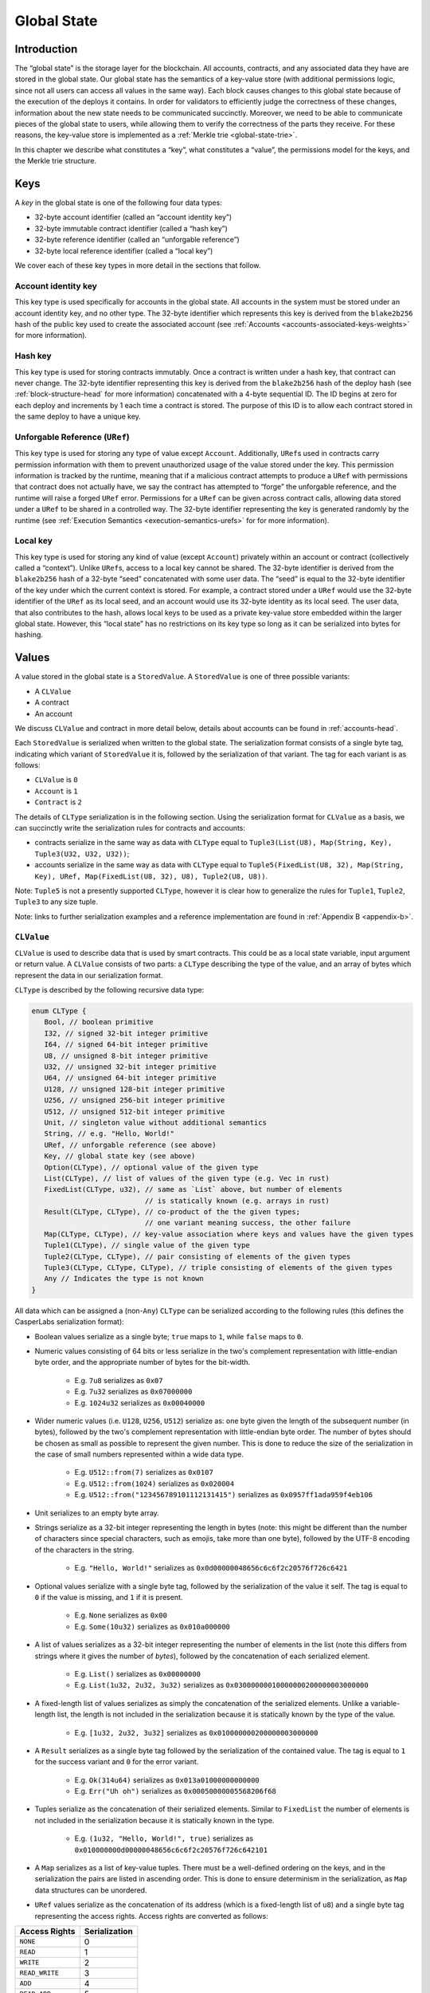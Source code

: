 .. _global-state-head:

Global State
============

.. _global-state-intro:

Introduction
------------

The “global state” is the storage layer for the blockchain. All accounts,
contracts, and any associated data they have are stored in the global state. Our
global state has the semantics of a key-value store (with additional permissions
logic, since not all users can access all values in the same way). Each block
causes changes to this global state because of the execution of the deploys it
contains. In order for validators to efficiently judge the correctness of these
changes, information about the new state needs to be communicated succinctly.
Moreover, we need to be able to communicate pieces of the global state to users,
while allowing them to verify the correctness of the parts they receive. For
these reasons, the key-value store is implemented as a
:ref:`Merkle trie <global-state-trie>`.

In this chapter we describe what constitutes a “key”, what constitutes a
“value”, the permissions model for the keys, and the Merkle trie
structure.

.. _global-state-keys:

Keys
----

A *key* in the global state is one of the following four data types:

-  32-byte account identifier (called an “account identity key”)
-  32-byte immutable contract identifier (called a “hash key”)
-  32-byte reference identifier (called an “unforgable reference”)
-  32-byte local reference identifier (called a “local key”)

We cover each of these key types in more detail in the sections that follow.

.. _global-state-account-key:

Account identity key
~~~~~~~~~~~~~~~~~~~~

This key type is used specifically for accounts in the global state. All
accounts in the system must be stored under an account identity key, and no
other type. The 32-byte identifier which represents this key is derived from the
``blake2b256`` hash of the public key used to create the associated account (see
:ref:`Accounts <accounts-associated-keys-weights>` for more information).

.. _global-state-hash-key:

Hash key
~~~~~~~~

This key type is used for storing contracts immutably. Once a contract is
written under a hash key, that contract can never change. The 32-byte identifier
representing this key is derived from the ``blake2b256`` hash of the deploy hash
(see :ref:`block-structure-head` for more information) concatenated
with a 4-byte sequential ID. The ID begins at zero for each deploy and
increments by 1 each time a contract is stored. The purpose of this ID is to
allow each contract stored in the same deploy to have a unique key.

.. _global-state-uref:

Unforgable Reference (``URef``)
~~~~~~~~~~~~~~~~~~~~~~~~~~~~~~~

This key type is used for storing any type of value except ``Account``.
Additionally, ``URef``\ s used in contracts carry permission information with them
to prevent unauthorized usage of the value stored under the key. This permission
information is tracked by the runtime, meaning that if a malicious contract
attempts to produce a ``URef`` with permissions that contract does not actually
have, we say the contract has attempted to “forge” the unforgable reference, and
the runtime will raise a forged ``URef`` error. Permissions for a ``URef`` can be
given across contract calls, allowing data stored under a ``URef`` to be shared in
a controlled way. The 32-byte identifier representing the key is generated
randomly by the runtime (see :ref:`Execution Semantics <execution-semantics-urefs>` for
for more information).

.. _global-state-local-key:

Local key
~~~~~~~~~

This key type is used for storing any kind of value (except ``Account``) privately
within an account or contract (collectively called a “context”). Unlike ``URef``\ s,
access to a local key cannot be shared. The 32-byte identifier is derived from
the ``blake2b256`` hash of a 32-byte “seed” concatenated with some user data. The
“seed” is equal to the 32-byte identifier of the key under which the current
context is stored. For example, a contract stored under a ``URef`` would use the
32-byte identifier of the ``URef`` as its local seed, and an account would use its
32-byte identity as its local seed. The user data, that also contributes to the
hash, allows local keys to be used as a private key-value store embedded within
the larger global state. However, this “local state” has no restrictions on its
key type so long as it can be serialized into bytes for hashing.

.. _global-state-values:

Values
------

A value stored in the global state is a ``StoredValue``. A ``StoredValue`` is
one of three possible variants:

- A ``CLValue``
- A contract
- An account

We discuss ``CLValue`` and contract in more detail below, details about
accounts can be found in :ref:`accounts-head`.

Each ``StoredValue`` is serialized when written to the global state. The
serialization format consists of a single byte tag, indicating which variant of
``StoredValue`` it is, followed by the serialization of that variant.  The tag
for each variant is as follows:

- ``CLValue`` is ``0``
- ``Account`` is ``1``
- ``Contract`` is ``2``

The details of ``CLType`` serialization is in the following section. Using the
serialization format for ``CLValue`` as a basis, we can succinctly write the
serialization rules for contracts and accounts:

- contracts serialize in the same way as data with ``CLType`` equal to
  ``Tuple3(List(U8), Map(String, Key), Tuple3(U32, U32, U32))``;

- accounts serialize in the same way as data with ``CLType`` equal to
  ``Tuple5(FixedList(U8, 32), Map(String, Key), URef, Map(FixedList(U8, 32), U8), Tuple2(U8, U8))``.

Note: ``Tuple5`` is not a presently supported ``CLType``, however it is clear
how to generalize the rules for ``Tuple1``, ``Tuple2``, ``Tuple3`` to any size
tuple.

Note: links to further serialization examples and a reference implementation are
found in :ref:`Appendix B <appendix-b>`.

``CLValue``
~~~~~~~~~~~

``CLValue`` is used to describe data that is used by smart contracts. This could
be as a local state variable, input argument or return value. A ``CLValue``
consists of two parts: a ``CLType`` describing the type of the value, and an
array of bytes which represent the data in our serialization format.

``CLType`` is described by the following recursive data type:

.. code:: rust

   enum CLType {
      Bool, // boolean primitive
      I32, // signed 32-bit integer primitive
      I64, // signed 64-bit integer primitive
      U8, // unsigned 8-bit integer primitive
      U32, // unsigned 32-bit integer primitive
      U64, // unsigned 64-bit integer primitive
      U128, // unsigned 128-bit integer primitive
      U256, // unsigned 256-bit integer primitive
      U512, // unsigned 512-bit integer primitive
      Unit, // singleton value without additional semantics
      String, // e.g. "Hello, World!"
      URef, // unforgable reference (see above)
      Key, // global state key (see above)
      Option(CLType), // optional value of the given type
      List(CLType), // list of values of the given type (e.g. Vec in rust)
      FixedList(CLType, u32), // same as `List` above, but number of elements
                              // is statically known (e.g. arrays in rust)
      Result(CLType, CLType), // co-product of the the given types;
                              // one variant meaning success, the other failure
      Map(CLType, CLType), // key-value association where keys and values have the given types
      Tuple1(CLType), // single value of the given type
      Tuple2(CLType, CLType), // pair consisting of elements of the given types
      Tuple3(CLType, CLType, CLType), // triple consisting of elements of the given types
      Any // Indicates the type is not known
   }

All data which can be assigned a (non-``Any``) ``CLType`` can be serialized according to the
following rules (this defines the CasperLabs serialization format):

- Boolean values serialize as a single byte; ``true`` maps to ``1``, while ``false`` maps to ``0``.

- Numeric values consisting of 64 bits or less serialize in the two's complement
  representation with little-endian byte order, and the appropriate number of
  bytes for the bit-width.

   - E.g. ``7u8`` serializes as ``0x07``
   - E.g. ``7u32`` serializes as ``0x07000000``
   - E.g. ``1024u32`` serializes as ``0x00040000``

- Wider numeric values (i.e. ``U128``, ``U256``, ``U512``) serialize as: one
  byte given the length of the subsequent number (in bytes), followed by the two's
  complement representation with little-endian byte order. The number of bytes
  should be chosen as small as possible to represent the given number. This is
  done to reduce the size of the serialization in the case of small numbers
  represented within a wide data type.

   - E.g. ``U512::from(7)`` serializes as ``0x0107``
   - E.g. ``U512::from(1024)`` serializes as ``0x020004``
   - E.g. ``U512::from("123456789101112131415")`` serializes as ``0x0957ff1ada959f4eb106``

- Unit serializes to an empty byte array.

- Strings serialize as a 32-bit integer representing the length in bytes (note:
  this might be different than the number of characters since special characters,
  such as emojis, take more than one byte), followed by the UTF-8 encoding of the
  characters in the string.

   - E.g. ``"Hello, World!"`` serializes as ``0x0d00000048656c6c6f2c20576f726c6421``

- Optional values serialize with a single byte tag, followed by the
  serialization of the value it self. The tag is equal to ``0`` if the value is
  missing, and ``1`` if it is present.

   - E.g. ``None`` serializes as ``0x00``
   - E.g. ``Some(10u32)`` serializes as ``0x010a000000``

- A list of values serializes as a 32-bit integer representing the number of
  elements in the list (note this differs from strings where it gives the number
  of *bytes*), followed by the concatenation of each serialized element.

   - E.g. ``List()`` serializes as ``0x00000000``
   - E.g. ``List(1u32, 2u32, 3u32)`` serializes as ``0x03000000010000000200000003000000``

- A fixed-length list of values serializes as simply the concatenation of the
  serialized elements. Unlike a variable-length list, the length is not included
  in the serialization because it is statically known by the type of the value.

   - E.g. ``[1u32, 2u32, 3u32]`` serializes as ``0x010000000200000003000000``

- A ``Result`` serializes as a single byte tag followed by the serialization of
  the contained value. The tag is equal to ``1`` for the success variant and ``0``
  for the error variant.

   - E.g. ``Ok(314u64)`` serializes as ``0x013a01000000000000``
   - E.g. ``Err("Uh oh")`` serializes as ``0x00050000005568206f68``

- Tuples serialize as the concatenation of their serialized elements. Similar to
  ``FixedList`` the number of elements is not included in the serialization
  because it is statically known in the type.

   - E.g. ``(1u32, "Hello, World!", true)`` serializes as
     ``0x010000000d00000048656c6c6f2c20576f726c642101``

- A ``Map`` serializes as a list of key-value tuples. There must be a
  well-defined ordering on the keys, and in the serialization the pairs are listed
  in ascending order. This is done to ensure determinism in the serialization, as
  ``Map`` data structures can be unordered.

- ``URef`` values serialize as the concatenation of its address (which is a
  fixed-length list of ``u8``) and a single byte tag representing the access
  rights. Access rights are converted as follows:

+--------------------+---------------+
| Access Rights      | Serialization |
+====================+===============+
| ``NONE``           |             0 |
+--------------------+---------------+
| ``READ``           |             1 |
+--------------------+---------------+
| ``WRITE``          |             2 |
+--------------------+---------------+
| ``READ_WRITE``     |             3 |
+--------------------+---------------+
| ``ADD``            |            4  |
+--------------------+---------------+
| ``READ_ADD``       |            5  |
+--------------------+---------------+
| ``ADD_WRITE``      |            6  |
+--------------------+---------------+
| ``READ_ADD_WRITE`` |            7  |
+--------------------+---------------+

- ``Key`` values serialize as a single byte tag representing the variant,
  followed by the serialization of the data that variant contains. For most
  variants this is simply a fixed-length 32 byte array. The exception is
  ``Key::URef`` which contains a ``URef``, so its data serializes per the
  description above. The tags are as follows: ``Key::Account`` serializes as
  ``0``, ``Key::Hash`` as ``1``, ``Key::URef`` as ``2`` and ``Key::Local`` as
  ``3``.

``CLType`` itself also has rules for serialization. A ``CLType`` serializes as a
single byte tag, followed by the concatenation of serialized inner types, if any
(e.g. lists, and tuples have inner types). ``FixedList`` is a minor exception
because it also includes the length in the type, however this simply means that
the length included in the serialization as well (as a 32-bit integer, per the
serialization rules above), following the serialization of the inner type. The
tags are as follows:

+---------------+-------------------+
| ``CLType``    | Serialization Tag |
+===============+===================+
| ``Bool``      |                 0 |
+---------------+-------------------+
| ``I32``       |                 1 |
+---------------+-------------------+
| ``I64``       |                 2 |
+---------------+-------------------+
| ``U8``        |                 3 |
+---------------+-------------------+
| ``U32``       |                 4 |
+---------------+-------------------+
| ``U64``       |                 5 |
+---------------+-------------------+
| ``U128``      |                 6 |
+---------------+-------------------+
| ``U256``      |                 7 |
+---------------+-------------------+
| ``U512``      |                 8 |
+---------------+-------------------+
| ``Unit``      |                 9 |
+---------------+-------------------+
| ``String``    |                10 |
+---------------+-------------------+
| ``URef``      |                11 |
+---------------+-------------------+
| ``Key``       |                12 |
+---------------+-------------------+
| ``Option``    |                13 |
+---------------+-------------------+
| ``List``      |                14 |
+---------------+-------------------+
| ``FixedList`` |                15 |
+---------------+-------------------+
| ``Result``    |                16 |
+---------------+-------------------+
| ``Map``       |                17 |
+---------------+-------------------+
| ``Tuple1``    |                18 |
+---------------+-------------------+
| ``Tuple2``    |                19 |
+---------------+-------------------+
| ``Tuple3``    |                20 |
+---------------+-------------------+
| ``Any``       |                21 |
+---------------+-------------------+

A complete ``CLValue``, including both the data and the type can also be
serialized (in order to store it in the global state). This is done by
concatenating: the serialization of the length (as a 32-bit integer) of the
serialized data (in bytes), the serialized data itself, and the serialization of
the type.

.. _global-state-contracts:

Contracts
~~~~~~~~~

Contracts are a special value type because they contain the on-chain logic of
the applications running on the CasperLabs system. A *contract* contains the
following data:

-  a `wasm module <https://webassembly.org/docs/modules/>`__
-  a collection of named keys
-  a protocol version

The wasm module must contain a function named ``call`` which takes no arguments
and returns no values. This is the main entry point into the contract. Moreover,
the module may import any of the functions supported by the CasperLabs runtime;
a list of all supported functions can be found in :ref:`Appendix A
<appendix-a>`.

Note: though the ``call`` function signature has no arguments and no return
value, within the ``call`` function body the ``get_arg`` runtime function can be
used to accept arguments (by ordinal) and the ``ret`` runtime function can be used
to return a single ``CLValue`` to the caller.

The named keys are used to give human-readable names to keys in the global state
which are important to the contract. For example, the hash key of another
contract it frequently calls may be stored under a meaningful name. It is also
used to store the ``URef``\ s which are known to the contract (see below
section on Permissions for details).

Note: purely local state should be stored under local keys rather than under
``URef``\ s in the named keys map. A primary advantage of ``URef``\ s is their
portability (between on-chain contexts), but for unshared, private variables,
where portability is not a factor, local keys are more efficient.

The protocol version says which version of the CasperLabs protocol this contract
was compiled to be compatible with. Contracts which are not compatible with the
active major protocol version will not be executed by any node in the CasperLabs
network.

.. _global-state-permissions:

Permissions
-----------

There are three types of actions which can be done on a value: read, write, add.
The reason for add to be called out separately from write is to allow for
commutativity checking. The available actions depends on the key type and the
context. This is summarized in the table below:

+-----------------------------------+-----------------------------------+
| Key Type                          | Available Actions                 |
+===================================+===================================+
| Account                           | Read + Add if the context is the  |
|                                   | current account otherwise None    |
+-----------------------------------+-----------------------------------+
| Hash                              | Read                              |
+-----------------------------------+-----------------------------------+
| URef                              | See note below                    |
+-----------------------------------+-----------------------------------+
| Local                             | Read + Write + Add if the context |
|                                   | seed used to construct the key    |
|                                   | matches the current context       |
+-----------------------------------+-----------------------------------+

.. _global-state-urefs-permissions:

Permissions for ``URef``\ s
~~~~~~~~~~~~~~~~~~~~~~~~~~~

In the runtime, a ``URef`` carries its own permissions called ``AccessRights``.
Additionally, the runtime tracks what ``AccessRights`` would be valid for each
``URef`` to have in each context. As mentioned above, if a malicious contract
attempts to use a ``URef`` with ``AccessRights`` that are not valid in its
context, then the runtime will raise an error; this is what enforces the
security properties of all keys. By default, in all contexts, all ``URef``\ s
are invalid (both with any ``AccessRights``, or no ``AccessRights``); however, a
``URef`` can be added to a context in the following ways:

-  it can exist in a set of “known” ``URef``\ s
-  it can be freshly created by the runtime via the ``new_uref`` function
-  for called contracts, it can be passed in by the caller via the arguments to
   ``call_contract``
-  it can be returned back to the caller from ``call_contract`` via the ``ret``
   function

Note: that only valid ``URef``\ s may be added to the known ``URef``\ s or cross call
boundaries; this means the system cannot be tricked into accepted a forged
``URef`` by getting it through a contract or stashing it in the known ``URef``\ s.

The ability to pass ``URef``\ s between contexts via ``call_contract`` / ``ret``, allows
them to be used to share state among a fixed number of parties, while keeping it
private from all others.

.. _global-state-trie:

Merkle trie structure
------------------------------

At a high level, a Merkle trie is a key-value store data structure
which is able to be shared piece-wise in a verifiable way (via a construction
called a Merkle proof). Each node is labelled by the hash of its data; for leaf
nodes ---that is the data stored in that part of the tree, for other node types ---
that is the data which references other nodes in the trie. Our implementation of
the trie has radix of 256, this means each branch node can have up to 256
children. This is convenient because it means a path through the tree can be
described as an array of bytes, and thus serialization directly links a key with
a path through the tree to its associated value.

Formally, a trie node is one of the following:

-  a leaf, which includes a key and a value
-  a branch, which has up to 256 ``blake2b256`` hashes, pointing to up to 256 other
   nodes in the trie (recall each node is labelled by its hash)
-  an extension node, which includes a byte array (called the affix) and a
   ``blake2b256`` hash pointing to another node in the trie

The purpose of the extension node is to allow path compression. For example, if
all keys for values in the trie used the same first four bytes, then it would be
inefficient to need to traverse through four branch nodes where there is only
one choice, and instead the root node of the trie could be an extension node with
affix equal to those first four bytes and pointer to the first non-trivial
branch node.

The rust implementation of our trie can be found on GitHub:

-  `definition of the trie data
   structure <https://github.com/CasperLabs/CasperLabs/blob/d542ea702c9d30f2e329fe65c8e958a6d54b9cae/execution-engine/engine-storage/src/trie/mod.rs#L163>`__
-  `reading from the
   trie <https://github.com/CasperLabs/CasperLabs/blob/d542ea702c9d30f2e329fe65c8e958a6d54b9cae/execution-engine/engine-storage/src/trie_store/operations/mod.rs#L34>`__
-  `writing to the
   trie <https://github.com/CasperLabs/CasperLabs/blob/d542ea702c9d30f2e329fe65c8e958a6d54b9cae/execution-engine/engine-storage/src/trie_store/operations/mod.rs#L616>`__

Note: that conceptually, each block has its own trie because the state changes
based on the deploys it contains. For this reason, our implementation has a
notion of a ``TrieStore`` which allows us to look up the root node for each
trie.
